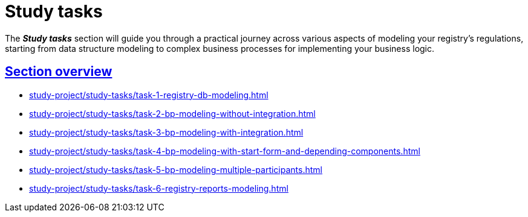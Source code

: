 :sectlinks:
:sectanchors:

= Study tasks

The *_Study tasks_* section will guide you through a practical journey across various aspects of modeling your registry's regulations, starting from data structure modeling to complex business processes for implementing your business logic.

== Section overview

* xref:study-project/study-tasks/task-1-registry-db-modeling.adoc[]
* xref:study-project/study-tasks/task-2-bp-modeling-without-integration.adoc[]
* xref:study-project/study-tasks/task-3-bp-modeling-with-integration.adoc[]
* xref:study-project/study-tasks/task-4-bp-modeling-with-start-form-and-depending-components.adoc[]
* xref:study-project/study-tasks/task-5-bp-modeling-multiple-participants.adoc[]
* xref:study-project/study-tasks/task-6-registry-reports-modeling.adoc[]
//* xref:study-project/study-tasks/task-7-bp-modeling-trembita-invocation.adoc[]